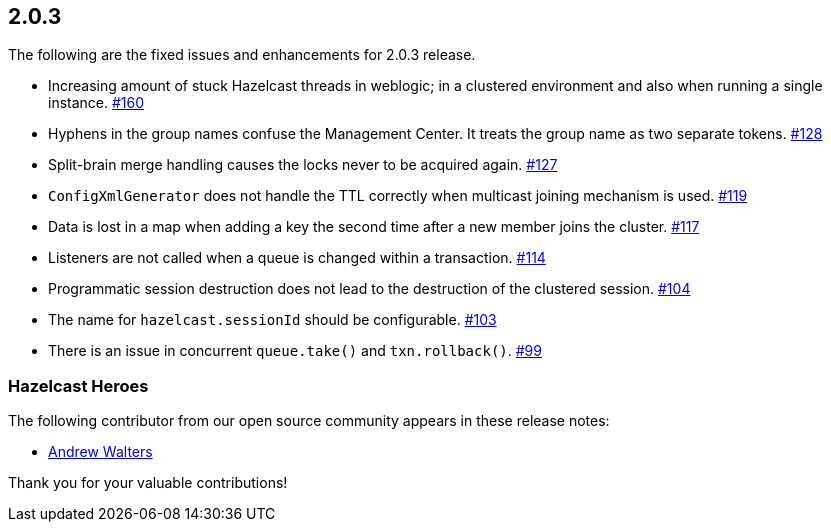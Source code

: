 
== 2.0.3

The following are the fixed issues and enhancements for 2.0.3 release.

* Increasing amount of stuck Hazelcast threads in weblogic; in a
clustered environment and also when running a single instance. https://github.com/hazelcast/hazelcast/issues/160[#160]
* Hyphens in the group names confuse the Management Center. It treats
the group name as two separate tokens. https://github.com/hazelcast/hazelcast/issues/128[#128]
* Split-brain merge handling causes the locks never to be acquired
again. https://github.com/hazelcast/hazelcast/issues/127[#127]
* `ConfigXmlGenerator` does not handle the TTL correctly when multicast
joining mechanism is used. https://github.com/hazelcast/hazelcast/issues/119[#119]
* Data is lost in a map when adding a key the second time after a new
member joins the cluster. https://github.com/hazelcast/hazelcast/issues/117[#117]
* Listeners are not called when a queue is changed within a transaction. https://github.com/hazelcast/hazelcast/issues/114[#114]
* Programmatic session destruction does not lead to the destruction of
the clustered session. https://github.com/hazelcast/hazelcast/issues/104[#104]
* The name for `hazelcast.sessionId` should be configurable. https://github.com/hazelcast/hazelcast/issues/103[#103]
* There is an issue in concurrent `queue.take()` and
`txn.rollback()`. https://github.com/hazelcast/hazelcast/issues/99[#99]

[[heroes-203]]
===  Hazelcast Heroes

The following contributor from our
open source community appears in these release notes:

* https://github.com/Nugs[Andrew Walters]

Thank you for your valuable contributions!